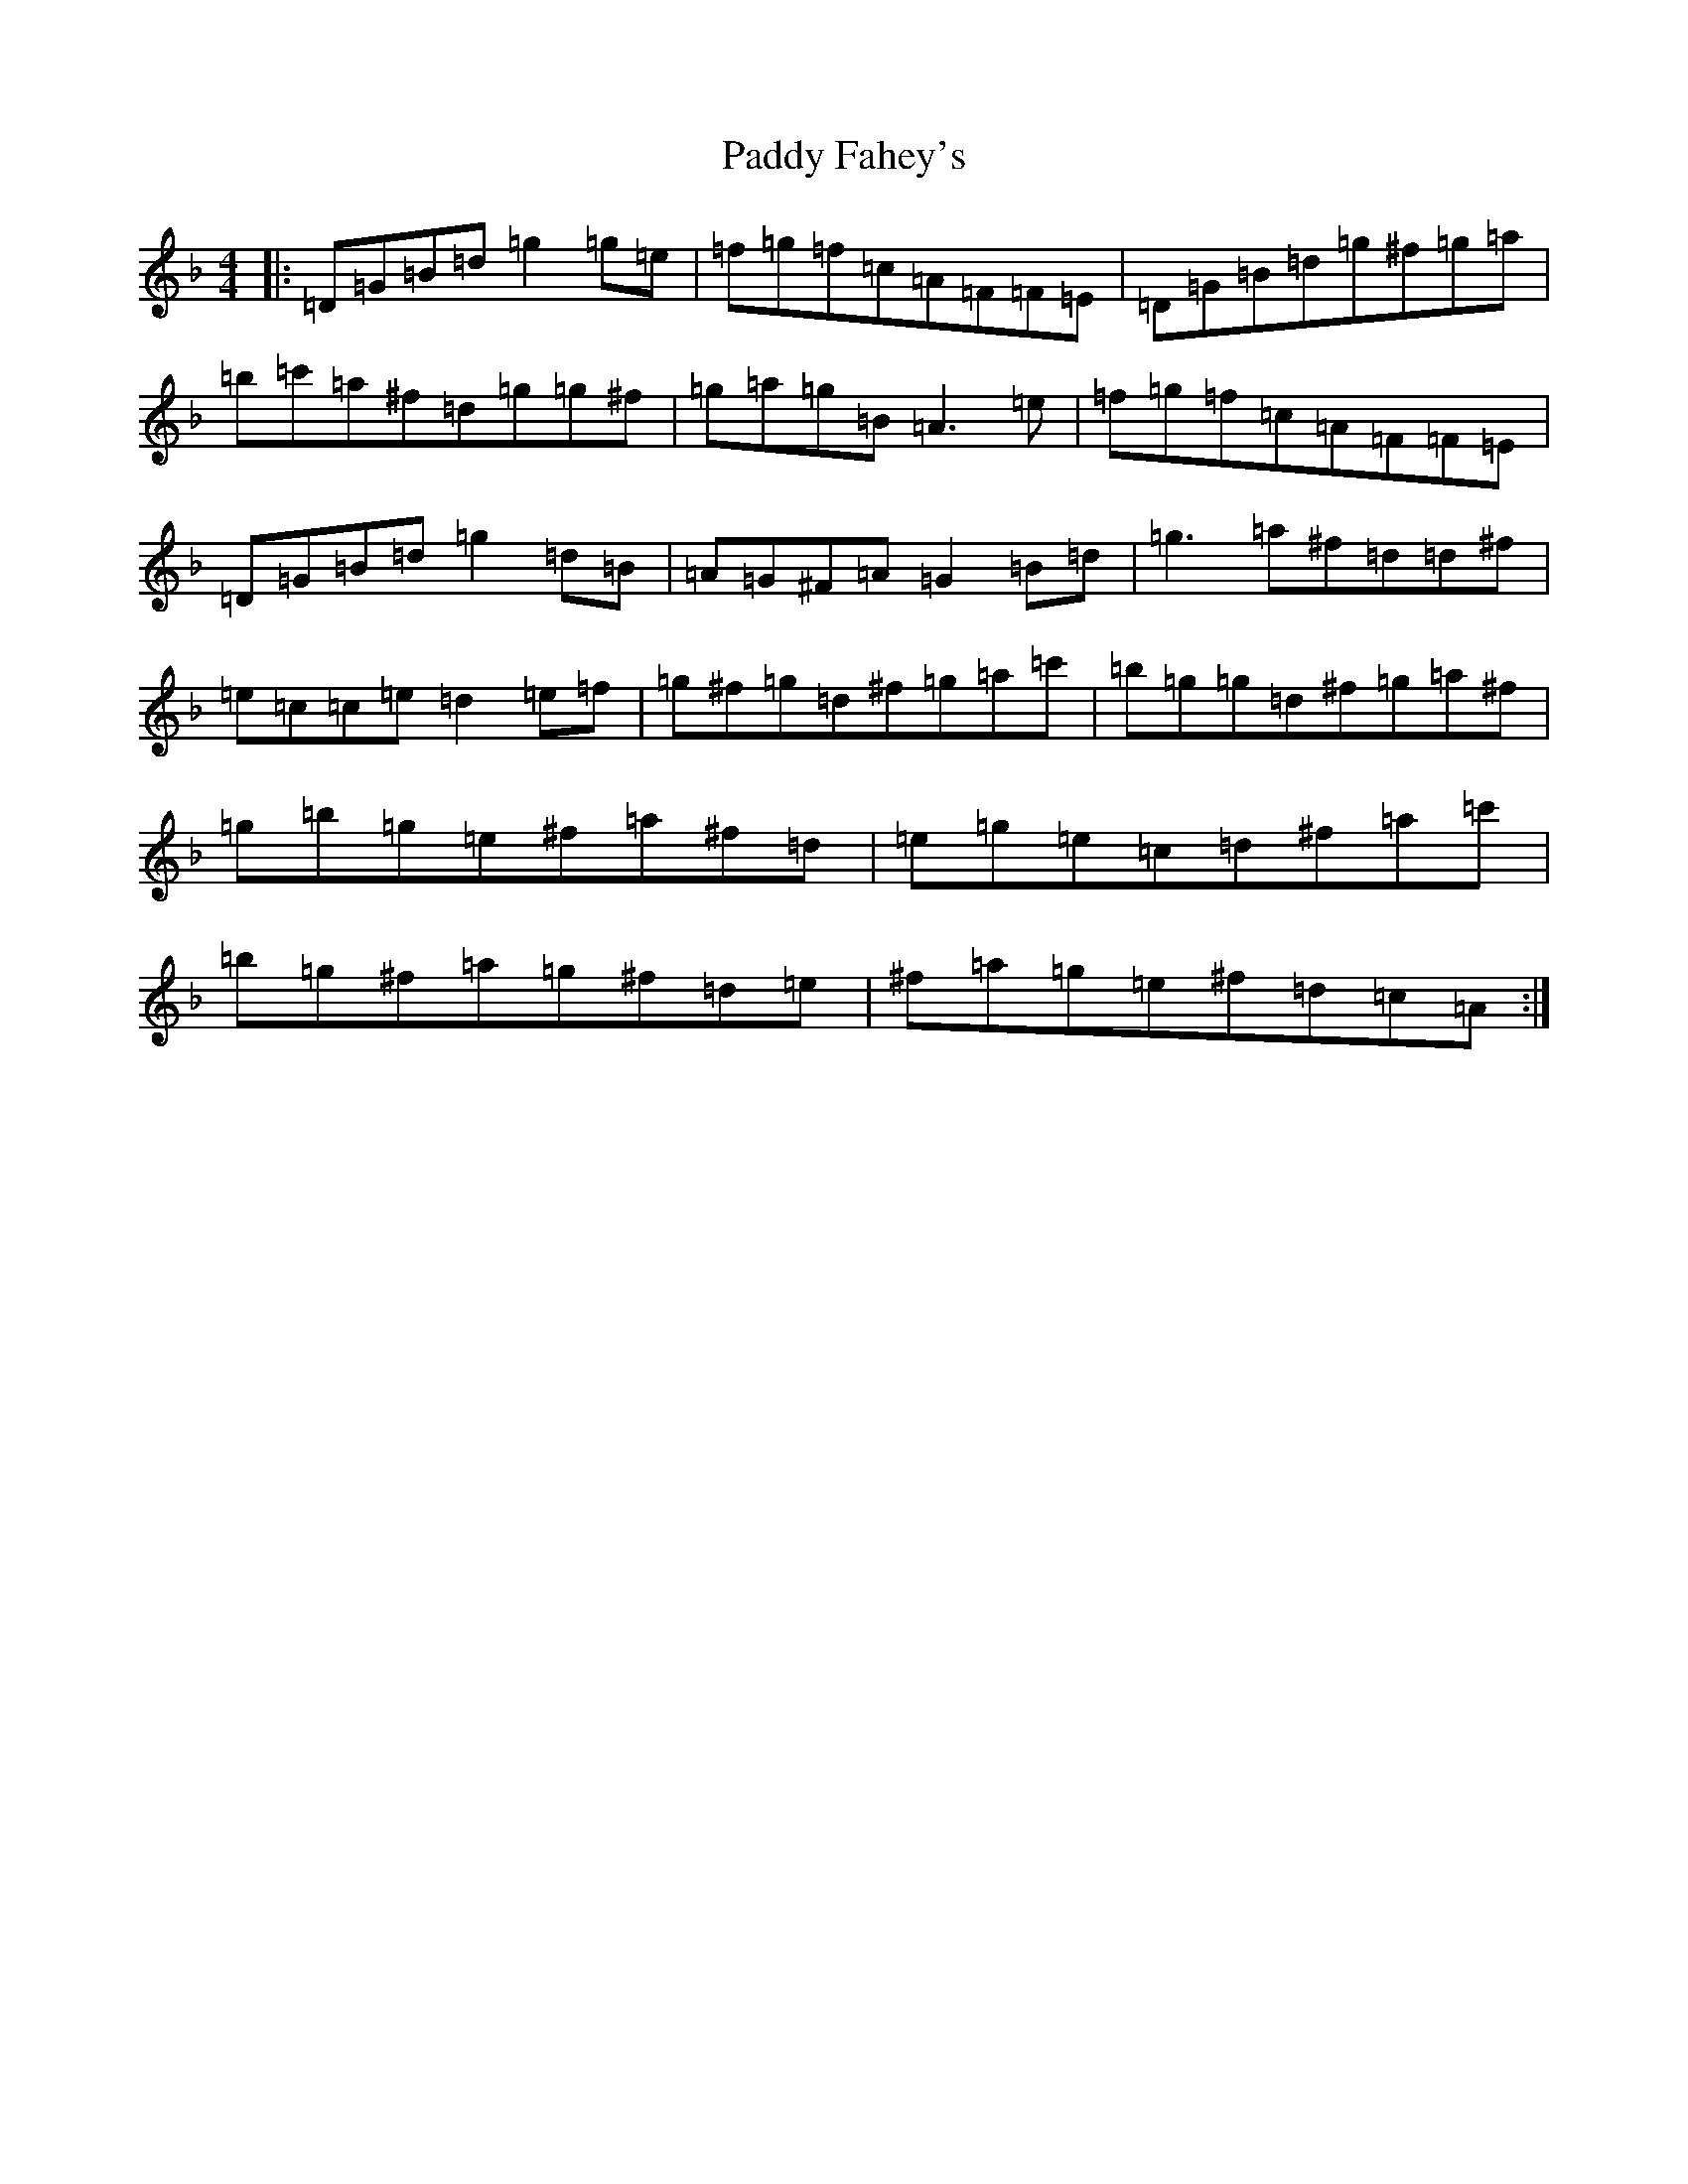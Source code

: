 X: 16402
T: Paddy Fahey's
S: https://thesession.org/tunes/6314#setting21590
Z: D Mixolydian
R: reel
M:4/4
L:1/8
K: C Mixolydian
|:=D=G=B=d=g2=g=e|=f=g=f=c=A=F=F=E|=D=G=B=d=g^f=g=a|=b=c'=a^f=d=g=g^f|=g=a=g=B=A3=e|=f=g=f=c=A=F=F=E|=D=G=B=d=g2=d=B|=A=G^F=A=G2=B=d|=g3=a^f=d=d^f|=e=c=c=e=d2=e=f|=g^f=g=d^f=g=a=c'|=b=g=g=d^f=g=a^f|=g=b=g=e^f=a^f=d|=e=g=e=c=d^f=a=c'|=b=g^f=a=g^f=d=e|^f=a=g=e^f=d=c=A:|